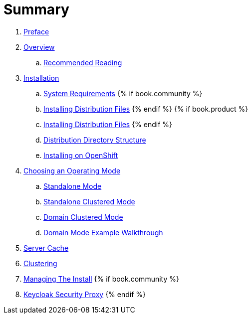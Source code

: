 = Summary

 . link:topics/preface.adoc[Preface]
 . link:topics/overview.adoc[Overview]
 .. link:topics/overview/recommended-reading.adoc[Recommended Reading]
 . link:topics/installation.adoc[Installation]
 .. link:topics/installation/system-requirements.adoc[System Requirements]
 {% if book.community %}
 .. link:topics/installation/distribution-files-community.adoc[Installing Distribution Files]
 {% endif %}
 {% if book.product %}
 .. link:topics/installation/distribution-files-product.adoc[Installing Distribution Files]
 {% endif %}
 .. link:topics/installation/directory-structure.adoc[Distribution Directory Structure]
 .. link:topics/openshift.adoc[Installing on OpenShift]
 . link:topics/operating-mode.adoc[Choosing an Operating Mode]
 .. link:topics/operating-mode/standalone.adoc[Standalone Mode]
 .. link:topics/operating-mode/standalone-ha.adoc[Standalone Clustered Mode]
 .. link:topics/operating-mode/domain.adoc[Domain Clustered Mode]
 .. link:topics/operating-mode/domain-example.adoc[Domain Mode Example Walkthrough]
 . link:topics/cache.adoc[Server Cache]
 . link:topics/clustering.adoc[Clustering]
 . link:topics/management.adoc[Managing The Install]
{% if book.community %}
. link:topics/proxy.adoc[Keycloak Security Proxy]
{% endif %}


